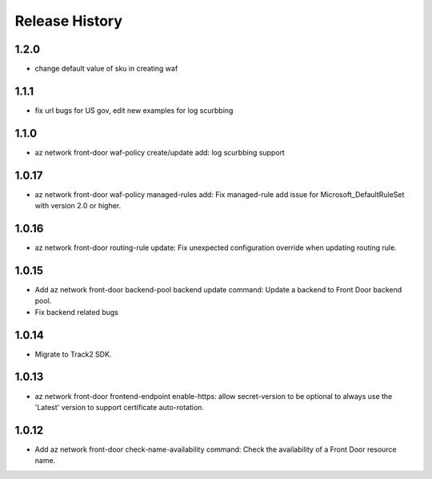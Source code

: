 .. :changelog:

Release History
===============
1.2.0
++++++
* change default value of sku in creating waf

1.1.1
++++++
* fix url bugs for US gov, edit new examples for log scurbbing

1.1.0
++++++
* az network front-door waf-policy create/update add: log scurbbing support

1.0.17
++++++
* az network front-door waf-policy managed-rules add: Fix managed-rule add issue for Microsoft_DefaultRuleSet with version 2.0 or higher.

1.0.16
++++++
* az network front-door routing-rule update: Fix unexpected configuration override when updating routing rule.

1.0.15
++++++
* Add az network front-door backend-pool backend update command: Update a backend to Front Door backend pool.
* Fix backend related bugs

1.0.14
++++++
* Migrate to Track2 SDK.

1.0.13
++++++
* az network front-door frontend-endpoint enable-https: allow secret-version to be optional to always use the 'Latest' version to support certificate auto-rotation.

1.0.12
++++++
* Add az network front-door check-name-availability command: Check the availability of a Front Door resource name.